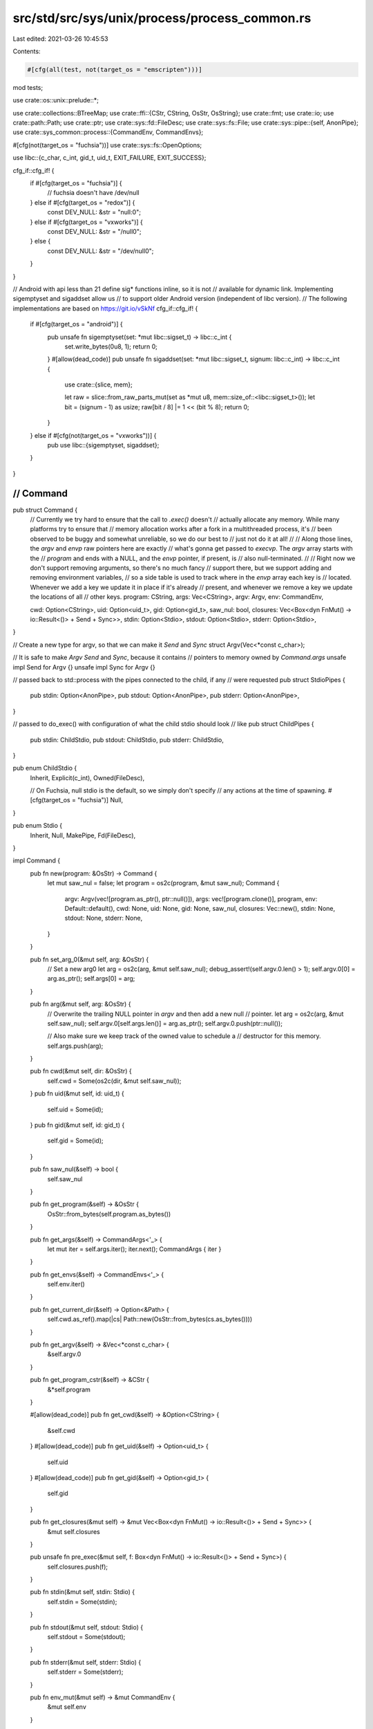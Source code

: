 src/std/src/sys/unix/process/process_common.rs
==============================================

Last edited: 2021-03-26 10:45:53

Contents:

.. code-block:: rs

    #[cfg(all(test, not(target_os = "emscripten")))]
mod tests;

use crate::os::unix::prelude::*;

use crate::collections::BTreeMap;
use crate::ffi::{CStr, CString, OsStr, OsString};
use crate::fmt;
use crate::io;
use crate::path::Path;
use crate::ptr;
use crate::sys::fd::FileDesc;
use crate::sys::fs::File;
use crate::sys::pipe::{self, AnonPipe};
use crate::sys_common::process::{CommandEnv, CommandEnvs};

#[cfg(not(target_os = "fuchsia"))]
use crate::sys::fs::OpenOptions;

use libc::{c_char, c_int, gid_t, uid_t, EXIT_FAILURE, EXIT_SUCCESS};

cfg_if::cfg_if! {
    if #[cfg(target_os = "fuchsia")] {
        // fuchsia doesn't have /dev/null
    } else if #[cfg(target_os = "redox")] {
        const DEV_NULL: &str = "null:\0";
    } else if #[cfg(target_os = "vxworks")] {
        const DEV_NULL: &str = "/null\0";
    } else {
        const DEV_NULL: &str = "/dev/null\0";
    }
}

// Android with api less than 21 define sig* functions inline, so it is not
// available for dynamic link. Implementing sigemptyset and sigaddset allow us
// to support older Android version (independent of libc version).
// The following implementations are based on https://git.io/vSkNf
cfg_if::cfg_if! {
    if #[cfg(target_os = "android")] {
        pub unsafe fn sigemptyset(set: *mut libc::sigset_t) -> libc::c_int {
            set.write_bytes(0u8, 1);
            return 0;
        }
        #[allow(dead_code)]
        pub unsafe fn sigaddset(set: *mut libc::sigset_t, signum: libc::c_int) -> libc::c_int {
            use crate::{slice, mem};

            let raw = slice::from_raw_parts_mut(set as *mut u8, mem::size_of::<libc::sigset_t>());
            let bit = (signum - 1) as usize;
            raw[bit / 8] |= 1 << (bit % 8);
            return 0;
        }
    } else if #[cfg(not(target_os = "vxworks"))] {
        pub use libc::{sigemptyset, sigaddset};
    }
}

////////////////////////////////////////////////////////////////////////////////
// Command
////////////////////////////////////////////////////////////////////////////////

pub struct Command {
    // Currently we try hard to ensure that the call to `.exec()` doesn't
    // actually allocate any memory. While many platforms try to ensure that
    // memory allocation works after a fork in a multithreaded process, it's
    // been observed to be buggy and somewhat unreliable, so we do our best to
    // just not do it at all!
    //
    // Along those lines, the `argv` and `envp` raw pointers here are exactly
    // what's gonna get passed to `execvp`. The `argv` array starts with the
    // `program` and ends with a NULL, and the `envp` pointer, if present, is
    // also null-terminated.
    //
    // Right now we don't support removing arguments, so there's no much fancy
    // support there, but we support adding and removing environment variables,
    // so a side table is used to track where in the `envp` array each key is
    // located. Whenever we add a key we update it in place if it's already
    // present, and whenever we remove a key we update the locations of all
    // other keys.
    program: CString,
    args: Vec<CString>,
    argv: Argv,
    env: CommandEnv,

    cwd: Option<CString>,
    uid: Option<uid_t>,
    gid: Option<gid_t>,
    saw_nul: bool,
    closures: Vec<Box<dyn FnMut() -> io::Result<()> + Send + Sync>>,
    stdin: Option<Stdio>,
    stdout: Option<Stdio>,
    stderr: Option<Stdio>,
}

// Create a new type for argv, so that we can make it `Send` and `Sync`
struct Argv(Vec<*const c_char>);

// It is safe to make `Argv` `Send` and `Sync`, because it contains
// pointers to memory owned by `Command.args`
unsafe impl Send for Argv {}
unsafe impl Sync for Argv {}

// passed back to std::process with the pipes connected to the child, if any
// were requested
pub struct StdioPipes {
    pub stdin: Option<AnonPipe>,
    pub stdout: Option<AnonPipe>,
    pub stderr: Option<AnonPipe>,
}

// passed to do_exec() with configuration of what the child stdio should look
// like
pub struct ChildPipes {
    pub stdin: ChildStdio,
    pub stdout: ChildStdio,
    pub stderr: ChildStdio,
}

pub enum ChildStdio {
    Inherit,
    Explicit(c_int),
    Owned(FileDesc),

    // On Fuchsia, null stdio is the default, so we simply don't specify
    // any actions at the time of spawning.
    #[cfg(target_os = "fuchsia")]
    Null,
}

pub enum Stdio {
    Inherit,
    Null,
    MakePipe,
    Fd(FileDesc),
}

impl Command {
    pub fn new(program: &OsStr) -> Command {
        let mut saw_nul = false;
        let program = os2c(program, &mut saw_nul);
        Command {
            argv: Argv(vec![program.as_ptr(), ptr::null()]),
            args: vec![program.clone()],
            program,
            env: Default::default(),
            cwd: None,
            uid: None,
            gid: None,
            saw_nul,
            closures: Vec::new(),
            stdin: None,
            stdout: None,
            stderr: None,
        }
    }

    pub fn set_arg_0(&mut self, arg: &OsStr) {
        // Set a new arg0
        let arg = os2c(arg, &mut self.saw_nul);
        debug_assert!(self.argv.0.len() > 1);
        self.argv.0[0] = arg.as_ptr();
        self.args[0] = arg;
    }

    pub fn arg(&mut self, arg: &OsStr) {
        // Overwrite the trailing NULL pointer in `argv` and then add a new null
        // pointer.
        let arg = os2c(arg, &mut self.saw_nul);
        self.argv.0[self.args.len()] = arg.as_ptr();
        self.argv.0.push(ptr::null());

        // Also make sure we keep track of the owned value to schedule a
        // destructor for this memory.
        self.args.push(arg);
    }

    pub fn cwd(&mut self, dir: &OsStr) {
        self.cwd = Some(os2c(dir, &mut self.saw_nul));
    }
    pub fn uid(&mut self, id: uid_t) {
        self.uid = Some(id);
    }
    pub fn gid(&mut self, id: gid_t) {
        self.gid = Some(id);
    }

    pub fn saw_nul(&self) -> bool {
        self.saw_nul
    }

    pub fn get_program(&self) -> &OsStr {
        OsStr::from_bytes(self.program.as_bytes())
    }

    pub fn get_args(&self) -> CommandArgs<'_> {
        let mut iter = self.args.iter();
        iter.next();
        CommandArgs { iter }
    }

    pub fn get_envs(&self) -> CommandEnvs<'_> {
        self.env.iter()
    }

    pub fn get_current_dir(&self) -> Option<&Path> {
        self.cwd.as_ref().map(|cs| Path::new(OsStr::from_bytes(cs.as_bytes())))
    }

    pub fn get_argv(&self) -> &Vec<*const c_char> {
        &self.argv.0
    }

    pub fn get_program_cstr(&self) -> &CStr {
        &*self.program
    }

    #[allow(dead_code)]
    pub fn get_cwd(&self) -> &Option<CString> {
        &self.cwd
    }
    #[allow(dead_code)]
    pub fn get_uid(&self) -> Option<uid_t> {
        self.uid
    }
    #[allow(dead_code)]
    pub fn get_gid(&self) -> Option<gid_t> {
        self.gid
    }

    pub fn get_closures(&mut self) -> &mut Vec<Box<dyn FnMut() -> io::Result<()> + Send + Sync>> {
        &mut self.closures
    }

    pub unsafe fn pre_exec(&mut self, f: Box<dyn FnMut() -> io::Result<()> + Send + Sync>) {
        self.closures.push(f);
    }

    pub fn stdin(&mut self, stdin: Stdio) {
        self.stdin = Some(stdin);
    }

    pub fn stdout(&mut self, stdout: Stdio) {
        self.stdout = Some(stdout);
    }

    pub fn stderr(&mut self, stderr: Stdio) {
        self.stderr = Some(stderr);
    }

    pub fn env_mut(&mut self) -> &mut CommandEnv {
        &mut self.env
    }

    pub fn capture_env(&mut self) -> Option<CStringArray> {
        let maybe_env = self.env.capture_if_changed();
        maybe_env.map(|env| construct_envp(env, &mut self.saw_nul))
    }

    #[allow(dead_code)]
    pub fn env_saw_path(&self) -> bool {
        self.env.have_changed_path()
    }

    #[allow(dead_code)]
    pub fn program_is_path(&self) -> bool {
        self.program.to_bytes().contains(&b'/')
    }

    pub fn setup_io(
        &self,
        default: Stdio,
        needs_stdin: bool,
    ) -> io::Result<(StdioPipes, ChildPipes)> {
        let null = Stdio::Null;
        let default_stdin = if needs_stdin { &default } else { &null };
        let stdin = self.stdin.as_ref().unwrap_or(default_stdin);
        let stdout = self.stdout.as_ref().unwrap_or(&default);
        let stderr = self.stderr.as_ref().unwrap_or(&default);
        let (their_stdin, our_stdin) = stdin.to_child_stdio(true)?;
        let (their_stdout, our_stdout) = stdout.to_child_stdio(false)?;
        let (their_stderr, our_stderr) = stderr.to_child_stdio(false)?;
        let ours = StdioPipes { stdin: our_stdin, stdout: our_stdout, stderr: our_stderr };
        let theirs = ChildPipes { stdin: their_stdin, stdout: their_stdout, stderr: their_stderr };
        Ok((ours, theirs))
    }
}

fn os2c(s: &OsStr, saw_nul: &mut bool) -> CString {
    CString::new(s.as_bytes()).unwrap_or_else(|_e| {
        *saw_nul = true;
        CString::new("<string-with-nul>").unwrap()
    })
}

// Helper type to manage ownership of the strings within a C-style array.
pub struct CStringArray {
    items: Vec<CString>,
    ptrs: Vec<*const c_char>,
}

impl CStringArray {
    pub fn with_capacity(capacity: usize) -> Self {
        let mut result = CStringArray {
            items: Vec::with_capacity(capacity),
            ptrs: Vec::with_capacity(capacity + 1),
        };
        result.ptrs.push(ptr::null());
        result
    }
    pub fn push(&mut self, item: CString) {
        let l = self.ptrs.len();
        self.ptrs[l - 1] = item.as_ptr();
        self.ptrs.push(ptr::null());
        self.items.push(item);
    }
    pub fn as_ptr(&self) -> *const *const c_char {
        self.ptrs.as_ptr()
    }
}

fn construct_envp(env: BTreeMap<OsString, OsString>, saw_nul: &mut bool) -> CStringArray {
    let mut result = CStringArray::with_capacity(env.len());
    for (mut k, v) in env {
        // Reserve additional space for '=' and null terminator
        k.reserve_exact(v.len() + 2);
        k.push("=");
        k.push(&v);

        // Add the new entry into the array
        if let Ok(item) = CString::new(k.into_vec()) {
            result.push(item);
        } else {
            *saw_nul = true;
        }
    }

    result
}

impl Stdio {
    pub fn to_child_stdio(&self, readable: bool) -> io::Result<(ChildStdio, Option<AnonPipe>)> {
        match *self {
            Stdio::Inherit => Ok((ChildStdio::Inherit, None)),

            // Make sure that the source descriptors are not an stdio
            // descriptor, otherwise the order which we set the child's
            // descriptors may blow away a descriptor which we are hoping to
            // save. For example, suppose we want the child's stderr to be the
            // parent's stdout, and the child's stdout to be the parent's
            // stderr. No matter which we dup first, the second will get
            // overwritten prematurely.
            Stdio::Fd(ref fd) => {
                if fd.raw() >= 0 && fd.raw() <= libc::STDERR_FILENO {
                    Ok((ChildStdio::Owned(fd.duplicate()?), None))
                } else {
                    Ok((ChildStdio::Explicit(fd.raw()), None))
                }
            }

            Stdio::MakePipe => {
                let (reader, writer) = pipe::anon_pipe()?;
                let (ours, theirs) = if readable { (writer, reader) } else { (reader, writer) };
                Ok((ChildStdio::Owned(theirs.into_fd()), Some(ours)))
            }

            #[cfg(not(target_os = "fuchsia"))]
            Stdio::Null => {
                let mut opts = OpenOptions::new();
                opts.read(readable);
                opts.write(!readable);
                let path = unsafe { CStr::from_ptr(DEV_NULL.as_ptr() as *const _) };
                let fd = File::open_c(&path, &opts)?;
                Ok((ChildStdio::Owned(fd.into_fd()), None))
            }

            #[cfg(target_os = "fuchsia")]
            Stdio::Null => Ok((ChildStdio::Null, None)),
        }
    }
}

impl From<AnonPipe> for Stdio {
    fn from(pipe: AnonPipe) -> Stdio {
        Stdio::Fd(pipe.into_fd())
    }
}

impl From<File> for Stdio {
    fn from(file: File) -> Stdio {
        Stdio::Fd(file.into_fd())
    }
}

impl ChildStdio {
    pub fn fd(&self) -> Option<c_int> {
        match *self {
            ChildStdio::Inherit => None,
            ChildStdio::Explicit(fd) => Some(fd),
            ChildStdio::Owned(ref fd) => Some(fd.raw()),

            #[cfg(target_os = "fuchsia")]
            ChildStdio::Null => None,
        }
    }
}

impl fmt::Debug for Command {
    fn fmt(&self, f: &mut fmt::Formatter<'_>) -> fmt::Result {
        if self.program != self.args[0] {
            write!(f, "[{:?}] ", self.program)?;
        }
        write!(f, "{:?}", self.args[0])?;

        for arg in &self.args[1..] {
            write!(f, " {:?}", arg)?;
        }
        Ok(())
    }
}

#[derive(PartialEq, Eq, Clone, Copy, Debug)]
pub struct ExitCode(u8);

impl ExitCode {
    pub const SUCCESS: ExitCode = ExitCode(EXIT_SUCCESS as _);
    pub const FAILURE: ExitCode = ExitCode(EXIT_FAILURE as _);

    #[inline]
    pub fn as_i32(&self) -> i32 {
        self.0 as i32
    }
}

pub struct CommandArgs<'a> {
    iter: crate::slice::Iter<'a, CString>,
}

impl<'a> Iterator for CommandArgs<'a> {
    type Item = &'a OsStr;
    fn next(&mut self) -> Option<&'a OsStr> {
        self.iter.next().map(|cs| OsStr::from_bytes(cs.as_bytes()))
    }
    fn size_hint(&self) -> (usize, Option<usize>) {
        self.iter.size_hint()
    }
}

impl<'a> ExactSizeIterator for CommandArgs<'a> {
    fn len(&self) -> usize {
        self.iter.len()
    }
    fn is_empty(&self) -> bool {
        self.iter.is_empty()
    }
}

impl<'a> fmt::Debug for CommandArgs<'a> {
    fn fmt(&self, f: &mut fmt::Formatter<'_>) -> fmt::Result {
        f.debug_list().entries(self.iter.clone()).finish()
    }
}


